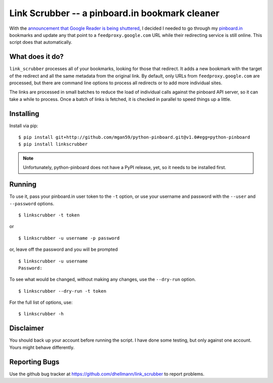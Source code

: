 =================================================
 Link Scrubber -- a pinboard.in bookmark cleaner
=================================================

With the `announcement that Google Reader is being shuttered`_, I
decided I needed to go through my `pinboard.in`_ bookmarks and update
any that point to a ``feedproxy.google.com`` URL while their
redirecting service is still online. This script does that
automatically.

.. _announcement that Google Reader is being shuttered: http://googleblog.blogspot.com/2013/03/a-second-spring-of-cleaning.html
.. _pinboard.in: http://pinboard.in

What does it do?
================

``link_scrubber`` processes all of your bookmarks, looking for those
that redirect. It adds a new bookmark with the target of the redirect
and all the same metadata from the original link. By default, only
URLs from ``feedproxy.google.com`` are processed, but there are
command line options to process all redirects or to add more
individual sites.

The links are processed in small batches to reduce the load of
individual calls against the pinboard API server, so it can take a
while to process. Once a batch of links is fetched, it is checked in
parallel to speed things up a little.

Installing
==========

Install via pip::

  $ pip install git+http://github.com/mgan59/python-pinboard.git@v1.0#egg=python-pinboard
  $ pip install linkscrubber

.. note:: 

  Unfortunately, python-pinboard does not have a PyPI release, yet, so
  it needs to be installed first.

Running
=======

To use it, pass your pinboard.in user token to the ``-t`` option, or
use your username and password with the ``--user`` and ``--password``
options.

::

  $ linkscrubber -t token

or

::

  $ linkscrubber -u username -p password

or, leave off the password and you will be prompted

::

  $ linkscrubber -u username
  Password: 

To see what would be changed, without making any changes, use the
``--dry-run`` option.

::

  $ linkscrubber --dry-run -t token

For the full list of options, use::

  $ linkscrubber -h

Disclaimer
==========

You should back up your account before running the script. I have done
some testing, but only against one account. Yours might behave
differently.

Reporting Bugs
==============

Use the github bug tracker at
https://github.com/dhellmann/link_scrubber to report problems.
